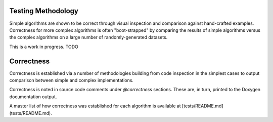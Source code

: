 Testing Methodology
===================

Simple algorithms are shown to be correct through visual inspection and
comparison against hand-crafted examples. Correctness for more complex
algorithms is often "boot-strapped" by comparing the results of simple
algorithms versus the complex algorithms on a large number of randomly-generated
datasets.

This is a work in progress. TODO

Correctness
===========

Correctness is established via a number of methodologies building from code
inspection in the simplest cases to output comparison between simple and complex
implementations.

Correctness is noted in source code comments under `@correctness` sections.
These are, in turn, printed to the Doxygen documentation output.

A master list of how correctness was established for each algorithm is available
at [tests/README.md](tests/README.md).
